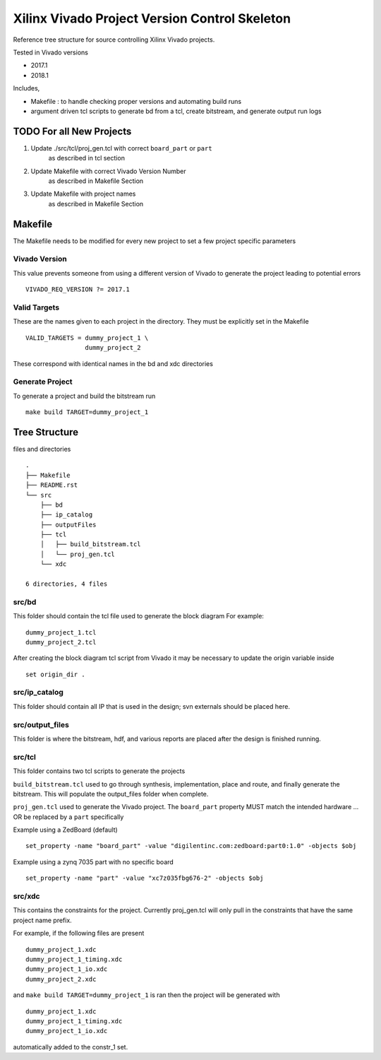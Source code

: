 ==============================================
Xilinx Vivado Project Version Control Skeleton
==============================================

Reference tree structure for source controlling Xilinx Vivado projects.

Tested in Vivado versions

- 2017.1
- 2018.1

Includes,

- Makefile : to handle checking proper versions and automating build runs
- argument driven tcl scripts to generate bd from a tcl, create bitstream,
  and generate output run logs

TODO For all New Projects
=========================

1. Update ./src/tcl/proj_gen.tcl with correct ``board_part`` or ``part``
        as described in tcl section

2. Update Makefile with correct Vivado Version Number
        as described in Makefile Section

3. Update Makefile with project names
        as described in Makefile Section

Makefile
========

The Makefile needs to be modified for every new project to set a few project specific parameters

Vivado Version
--------------
This value prevents someone from using a different version of Vivado to generate the
project leading to potential errors ::

        VIVADO_REQ_VERSION ?= 2017.1

Valid Targets
-------------

These are the names given to each project in the directory. They must be
explicitly set in the Makefile ::

        VALID_TARGETS = dummy_project_1 \
                        dummy_project_2

These correspond with identical names in the bd and xdc directories

Generate Project
----------------

To generate a project and build the bitstream run ::

        make build TARGET=dummy_project_1

Tree Structure
==============

files and directories ::

        .
        ├── Makefile
        ├── README.rst
        └── src
            ├── bd
            ├── ip_catalog
            ├── outputFiles
            ├── tcl
            │   ├── build_bitstream.tcl
            │   └── proj_gen.tcl
            └── xdc

        6 directories, 4 files


src/bd
------

This folder should contain the tcl file used to generate the block diagram
For example::

        dummy_project_1.tcl
        dummy_project_2.tcl

After creating the block diagram tcl script from Vivado
it may be necessary to update the origin variable inside ::

         set origin_dir .

src/ip_catalog
--------------

This folder should contain all IP that is used in the design; svn externals
should be placed here.

src/output_files
----------------

This folder is where the bitstream, hdf, and various reports are placed after
the design is finished running.

src/tcl
-------

This folder contains two tcl scripts to generate the projects

``build_bitstream.tcl`` used to go through synthesis, implementation, place and
route, and finally generate the bitstream. This will populate the output_files
folder when complete.

``proj_gen.tcl`` used to generate the Vivado project. The ``board_part`` property
MUST match the intended hardware ... OR be replaced by a ``part`` specifically

Example using a ZedBoard (default) ::

        set_property -name "board_part" -value "digilentinc.com:zedboard:part0:1.0" -objects $obj

Example using a zynq 7035 part with no specific board ::

        set_property -name "part" -value "xc7z035fbg676-2" -objects $obj

src/xdc
-------

This contains the constraints for the project. Currently proj_gen.tcl will only
pull in the constraints that have the same project name prefix.

For example, if the following files are present ::

        dummy_project_1.xdc
        dummy_project_1_timing.xdc
        dummy_project_1_io.xdc
        dummy_project_2.xdc

and ``make build TARGET=dummy_project_1`` is ran then the project will be generated
with ::

        dummy_project_1.xdc
        dummy_project_1_timing.xdc
        dummy_project_1_io.xdc

automatically added to the constr_1 set.

